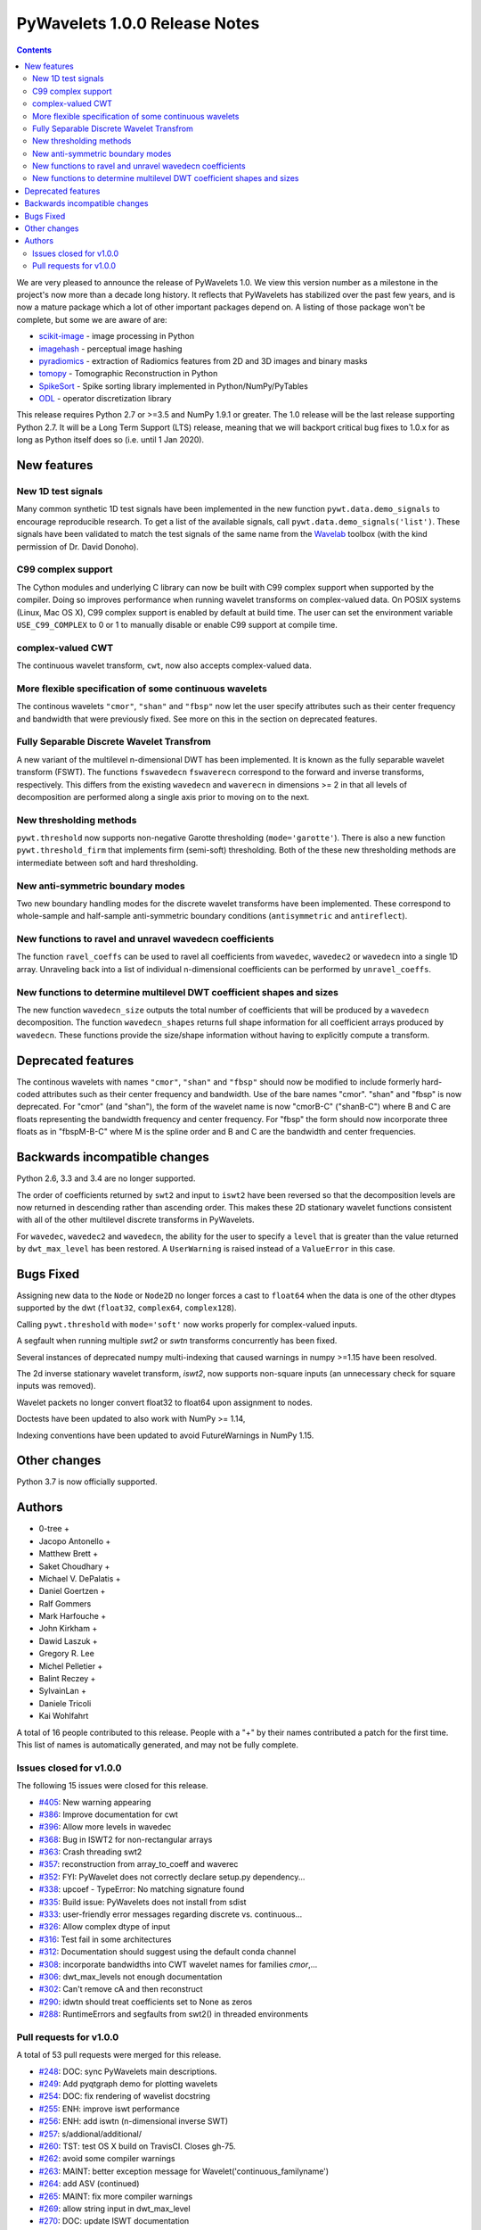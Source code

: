 ==============================
PyWavelets 1.0.0 Release Notes
==============================

.. contents::

We are very pleased to announce the release of PyWavelets 1.0.  We view this
version number as a milestone in the project's now more than a decade long
history.  It reflects that PyWavelets has stabilized over the past few years,
and is now a mature package which a lot of other important packages depend on.
A listing of those package won't be complete, but some we are aware of are:

- `scikit-image <https://scikit-image.org>`_ - image processing in Python
- `imagehash <https://github.com/JohannesBuchner/imagehash>`_ - perceptual image hashing
- `pyradiomics <https://github.com/Radiomics/pyradiomics>`_ - extraction of Radiomics features from 2D and 3D images and binary masks
- `tomopy <https://github.com/tomopy/tomopy>`_ - Tomographic Reconstruction in Python
- `SpikeSort <https://github.com/btel/SpikeSort>`_ - Spike sorting library implemented in Python/NumPy/PyTables
- `ODL <https://github.com/odlgroup/odl>`_ - operator discretization library

This release requires Python 2.7 or >=3.5 and NumPy 1.9.1 or greater.
The 1.0 release will be the last release supporting Python 2.7.  It will be a
Long Term Support (LTS) release, meaning that we will backport critical bug
fixes to 1.0.x for as long as Python itself does so (i.e. until 1 Jan 2020).


New features
============

New 1D test signals
-------------------
Many common synthetic 1D test signals have been implemented in the new
function ``pywt.data.demo_signals`` to encourage reproducible research. To get
a list of the available signals, call ``pywt.data.demo_signals('list')``.
These signals have been validated to match the test signals of the same name
from the `Wavelab <https://statweb.stanford.edu/~wavelab>`_ toolbox (with the
kind permission of Dr. David Donoho).

C99 complex support
-------------------
The Cython modules and underlying C library can now be built with C99 complex
support when supported by the compiler. Doing so improves performance when
running wavelet transforms on complex-valued data. On POSIX systems
(Linux, Mac OS X), C99 complex support is enabled by default at build time.
The user can set the environment variable ``USE_C99_COMPLEX`` to 0 or 1 to
manually disable or enable C99 support at compile time.

complex-valued CWT
------------------
The continuous wavelet transform, ``cwt``, now also accepts complex-valued
data.

More flexible specification of some continuous wavelets
-------------------------------------------------------
The continous wavelets ``"cmor"``, ``"shan"`` and ``"fbsp"`` now let the user
specify attributes such as their center frequency and bandwidth that were
previously fixed. See more on this in the section on deprecated features.

Fully Separable Discrete Wavelet Transfrom
------------------------------------------
A new variant of the multilevel n-dimensional DWT has been implemented. It is
known as the fully separable wavelet transform (FSWT). The functions
``fswavedecn`` ``fswaverecn`` correspond to the forward and inverse transforms,
respectively. This differs from the existing ``wavedecn`` and ``waverecn`` in
dimensions >= 2 in that all levels of decomposition are performed along a
single axis prior to moving on to the next.

New thresholding methods
------------------------
``pywt.threshold`` now supports non-negative Garotte thresholding
(``mode='garotte'``).  There is also a new function ``pywt.threshold_firm``
that implements firm (semi-soft) thresholding. Both of the these new
thresholding methods are intermediate between soft and hard thresholding.

New anti-symmetric boundary modes
---------------------------------
Two new boundary handling modes for the discrete wavelet transforms have been
implemented. These correspond to whole-sample and half-sample anti-symmetric
boundary conditions (``antisymmetric`` and ``antireflect``).

New functions to ravel and unravel wavedecn coefficients
--------------------------------------------------------
The function ``ravel_coeffs`` can be used to ravel all coefficients from
``wavedec``, ``wavedec2`` or ``wavedecn`` into a single 1D array. Unraveling
back into a list of individual n-dimensional coefficients can be performed by
``unravel_coeffs``.

New functions to determine multilevel DWT coefficient shapes and sizes
----------------------------------------------------------------------
The new function ``wavedecn_size`` outputs the total number of coefficients
that will be produced by a ``wavedecn`` decomposition. The function
``wavedecn_shapes`` returns full shape information for all coefficient arrays
produced by ``wavedecn``. These functions provide the size/shape information
without having to explicitly compute a transform.

Deprecated features
===================

The continous wavelets with names ``"cmor"``, ``"shan"`` and ``"fbsp"``
should now be modified to include formerly hard-coded attributes such as their
center frequency and bandwidth. Use of the bare names "cmor". "shan" and
"fbsp"  is now deprecated. For "cmor" (and "shan"), the form of the wavelet
name is now "cmorB-C" ("shanB-C") where B and C are floats representing the
bandwidth frequency and center frequency. For "fbsp" the form should now
incorporate three floats as in "fbspM-B-C" where M is the spline order and B
and C are the bandwidth and center frequencies.


Backwards incompatible changes
==============================

Python 2.6, 3.3 and 3.4 are no longer supported.

The order of coefficients returned by ``swt2`` and input to ``iswt2`` have been
reversed so that the decomposition levels are now returned in descending rather
than ascending order. This makes these 2D stationary wavelet functions
consistent with all of the other multilevel discrete transforms in PyWavelets.

For ``wavedec``, ``wavedec2`` and ``wavedecn``, the ability for the user to
specify a ``level`` that is greater than the value returned by
``dwt_max_level``  has been restored. A ``UserWarning`` is raised instead of a
``ValueError`` in this case.

Bugs Fixed
==========

Assigning new data to the ``Node`` or ``Node2D`` no longer forces a cast to
``float64`` when the data is one of the other dtypes supported by the dwt
(``float32``, ``complex64``, ``complex128``).

Calling ``pywt.threshold`` with ``mode='soft'`` now works properly for
complex-valued inputs.

A segfault when running multiple `swt2` or `swtn` transforms concurrently has
been fixed.

Several instances of deprecated numpy multi-indexing that caused warnings in
numpy >=1.15 have been resolved.

The 2d inverse stationary wavelet transform, `iswt2`, now supports non-square
inputs (an unnecessary check for square inputs was removed).

Wavelet packets no longer convert float32 to float64 upon assignment to nodes.

Doctests have been updated to also work with NumPy >= 1.14,

Indexing conventions have been updated to avoid FutureWarnings in NumPy 1.15.


Other changes
=============

Python 3.7 is now officially supported.


Authors
=======

* 0-tree +
* Jacopo Antonello +
* Matthew Brett +
* Saket Choudhary +
* Michael V. DePalatis +
* Daniel Goertzen +
* Ralf Gommers
* Mark Harfouche +
* John Kirkham +
* Dawid Laszuk +
* Gregory R. Lee
* Michel Pelletier +
* Balint Reczey +
* SylvainLan +
* Daniele Tricoli
* Kai Wohlfahrt

A total of 16 people contributed to this release.
People with a "+" by their names contributed a patch for the first time.
This list of names is automatically generated, and may not be fully complete.


Issues closed for v1.0.0
------------------------

The following 15 issues were closed for this release.

* `#405 <https://github.com/PyWavelets/pywt/issues/405>`__: New warning appearing
* `#386 <https://github.com/PyWavelets/pywt/issues/386>`__: Improve documentation for cwt
* `#396 <https://github.com/PyWavelets/pywt/issues/396>`__: Allow more levels in wavedec
* `#368 <https://github.com/PyWavelets/pywt/issues/368>`__: Bug in ISWT2 for non-rectangular arrays
* `#363 <https://github.com/PyWavelets/pywt/issues/363>`__: Crash threading swt2
* `#357 <https://github.com/PyWavelets/pywt/issues/357>`__: reconstruction from array_to_coeff and waverec
* `#352 <https://github.com/PyWavelets/pywt/issues/352>`__: FYI: PyWavelet does not correctly declare setup.py dependency...
* `#338 <https://github.com/PyWavelets/pywt/issues/338>`__: upcoef - TypeError: No matching signature found
* `#335 <https://github.com/PyWavelets/pywt/issues/335>`__: Build issue: PyWavelets does not install from sdist
* `#333 <https://github.com/PyWavelets/pywt/issues/333>`__: user-friendly error messages regarding discrete vs. continuous...
* `#326 <https://github.com/PyWavelets/pywt/issues/326>`__: Allow complex dtype of input
* `#316 <https://github.com/PyWavelets/pywt/issues/316>`__: Test fail in some architectures
* `#312 <https://github.com/PyWavelets/pywt/issues/312>`__: Documentation should suggest using the default conda channel
* `#308 <https://github.com/PyWavelets/pywt/issues/308>`__: incorporate bandwidths into CWT wavelet names for families `cmor`,...
* `#306 <https://github.com/PyWavelets/pywt/issues/306>`__: dwt_max_levels not enough documentation
* `#302 <https://github.com/PyWavelets/pywt/issues/302>`__: Can't remove cA and then reconstruct
* `#290 <https://github.com/PyWavelets/pywt/issues/290>`__: idwtn should treat coefficients set to None as zeros
* `#288 <https://github.com/PyWavelets/pywt/issues/288>`__: RuntimeErrors and segfaults from swt2() in threaded environments

Pull requests for v1.0.0
------------------------

A total of 53 pull requests were merged for this release.

* `#248 <https://github.com/PyWavelets/pywt/pull/248>`__: DOC: sync PyWavelets main descriptions.
* `#249 <https://github.com/PyWavelets/pywt/pull/249>`__: Add pyqtgraph demo for plotting wavelets
* `#254 <https://github.com/PyWavelets/pywt/pull/254>`__: DOC: fix rendering of wavelist docstring
* `#255 <https://github.com/PyWavelets/pywt/pull/255>`__: ENH: improve iswt performance
* `#256 <https://github.com/PyWavelets/pywt/pull/256>`__: ENH: add iswtn (n-dimensional inverse SWT)
* `#257 <https://github.com/PyWavelets/pywt/pull/257>`__: s/addional/additional/
* `#260 <https://github.com/PyWavelets/pywt/pull/260>`__: TST: test OS X build on TravisCI. Closes gh-75.
* `#262 <https://github.com/PyWavelets/pywt/pull/262>`__: avoid some compiler warnings
* `#263 <https://github.com/PyWavelets/pywt/pull/263>`__: MAINT: better exception message for Wavelet('continuous_familyname')
* `#264 <https://github.com/PyWavelets/pywt/pull/264>`__: add ASV (continued)
* `#265 <https://github.com/PyWavelets/pywt/pull/265>`__: MAINT: fix more compiler warnings
* `#269 <https://github.com/PyWavelets/pywt/pull/269>`__: allow string input in dwt_max_level
* `#270 <https://github.com/PyWavelets/pywt/pull/270>`__: DOC: update ISWT documentation
* `#272 <https://github.com/PyWavelets/pywt/pull/272>`__: allow separate wavelet/mode for each axis in routines based on...
* `#273 <https://github.com/PyWavelets/pywt/pull/273>`__: fix non-integer index error
* `#275 <https://github.com/PyWavelets/pywt/pull/275>`__: ENH: use single precision routines for half-precision inputs
* `#276 <https://github.com/PyWavelets/pywt/pull/276>`__: update wp_scalogram demo work with matplotlib 2.0
* `#285 <https://github.com/PyWavelets/pywt/pull/285>`__: Fix spelling typo
* `#286 <https://github.com/PyWavelets/pywt/pull/286>`__: MAINT: Package the license file
* `#291 <https://github.com/PyWavelets/pywt/pull/291>`__: idwtn should allow coefficients to be set as None
* `#292 <https://github.com/PyWavelets/pywt/pull/292>`__: MAINT: ensure tests are included in wheels
* `#294 <https://github.com/PyWavelets/pywt/pull/294>`__: FIX: shape adjustment in waverec should not assume a transform...
* `#299 <https://github.com/PyWavelets/pywt/pull/299>`__: DOC: update outdated scipy-user email address
* `#300 <https://github.com/PyWavelets/pywt/pull/300>`__: ENH: compiling with C99 support (non-MSVC only)
* `#303 <https://github.com/PyWavelets/pywt/pull/303>`__: DOC: better document how to handle omitted coefficients in multilevel...
* `#309 <https://github.com/PyWavelets/pywt/pull/309>`__: Document how max levels are determined for multilevel DWT and...
* `#310 <https://github.com/PyWavelets/pywt/pull/310>`__: parse CWT wavelet names for parameters
* `#314 <https://github.com/PyWavelets/pywt/pull/314>`__: TST: Explicity align data records in test_byte_offset()
* `#317 <https://github.com/PyWavelets/pywt/pull/317>`__: TST: specify rtol and atol for assert_allclose calls in test_swt_decomposition
* `#320 <https://github.com/PyWavelets/pywt/pull/320>`__: Suggest using default conda channel to install
* `#321 <https://github.com/PyWavelets/pywt/pull/321>`__: BLD: add pyproject.toml file (PEP 518 support).
* `#322 <https://github.com/PyWavelets/pywt/pull/322>`__: support soft thresholding of complex valued data
* `#331 <https://github.com/PyWavelets/pywt/pull/331>`__: Rename to CONTRIBUTING.rst
* `#337 <https://github.com/PyWavelets/pywt/pull/337>`__: provide a more helpful error message for wrong wavelet type
* `#339 <https://github.com/PyWavelets/pywt/pull/339>`__: check for wrong number of dimensions in upcoef and downcoef
* `#340 <https://github.com/PyWavelets/pywt/pull/340>`__: DOC: fix broken link to Airspeed Velocity documentation
* `#344 <https://github.com/PyWavelets/pywt/pull/344>`__: force legacy numpy repr for doctests
* `#349 <https://github.com/PyWavelets/pywt/pull/349>`__: test case for CWT with complex input
* `#350 <https://github.com/PyWavelets/pywt/pull/350>`__: better document the size requirements for swt/swt2/swtn
* `#351 <https://github.com/PyWavelets/pywt/pull/351>`__: Add two new antisymmetric edge modes
* `#353 <https://github.com/PyWavelets/pywt/pull/353>`__: DOC: add citation info to the front page of the docs.
* `#354 <https://github.com/PyWavelets/pywt/pull/354>`__: add firm (semi-soft) and non-negative garotte thresholding
* `#355 <https://github.com/PyWavelets/pywt/pull/355>`__: swt(): inference of level=None to depend on axis
* `#356 <https://github.com/PyWavelets/pywt/pull/356>`__: fix: default level in `wavedec2` and `wavedecn` can be too conservative
* `#360 <https://github.com/PyWavelets/pywt/pull/360>`__: fix Continuous spelling
* `#361 <https://github.com/PyWavelets/pywt/pull/361>`__: AttributeError when using coeffs_to_array
* `#362 <https://github.com/PyWavelets/pywt/pull/362>`__: Fix spelling of continuous globally
* `#364 <https://github.com/PyWavelets/pywt/pull/364>`__: DOC: Explicitly print wavelet name for invalid wavelets
* `#367 <https://github.com/PyWavelets/pywt/pull/367>`__: fix segfault related to parallel SWT
* `#369 <https://github.com/PyWavelets/pywt/pull/369>`__: remove iswt2's restriction on non-square inputs
* `#376 <https://github.com/PyWavelets/pywt/pull/376>`__: add common 1d synthetic signals
* `#377 <https://github.com/PyWavelets/pywt/pull/377>`__: minor update to demo_signals
* `#378 <https://github.com/PyWavelets/pywt/pull/378>`__: numpy: 1.15 multiindexing warning. targetted fix
* `#380 <https://github.com/PyWavelets/pywt/pull/380>`__: BLD: fix doc build on ReadTheDocs, need matplotlib for plots...
* `#381 <https://github.com/PyWavelets/pywt/pull/381>`__: Fix corner case for small scales in CWT
* `#382 <https://github.com/PyWavelets/pywt/pull/382>`__: avoid FutureWarnings related to multiindexing in Numpy1.15
* `#383 <https://github.com/PyWavelets/pywt/pull/383>`__: adding Community guidelines
* `#384 <https://github.com/PyWavelets/pywt/pull/384>`__: swap swt2 coefficient order (and remove FutureWarnings)
* `#387 <https://github.com/PyWavelets/pywt/pull/387>`__: improve CWT docs
* `#390 <https://github.com/PyWavelets/pywt/pull/390>`__: MAINT: update Python version support. Closes gh-385.
* `#391 <https://github.com/PyWavelets/pywt/pull/391>`__: fix broken link in documentation
* `#392 <https://github.com/PyWavelets/pywt/pull/392>`__: do not force float64 dtype on assignment to Node, Node2D
* `#398 <https://github.com/PyWavelets/pywt/pull/398>`__: MAINT: update .gitignore for files generated during build.
* `#401 <https://github.com/PyWavelets/pywt/pull/401>`__: Fix failing numpy 1.9.3 build on Travis CI
* `#403 <https://github.com/PyWavelets/pywt/pull/403>`__: Change ValueError to UserWarning when level is > dwt_max_level
* `#404 <https://github.com/PyWavelets/pywt/pull/404>`__: BLD: fix ReadTheDocs build. Outdated NumPy gave a conflict with MPL.
